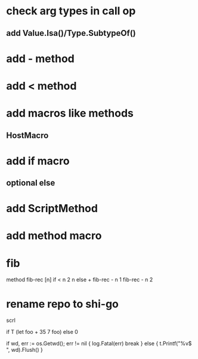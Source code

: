 * check arg types in call op
** add Value.Isa()/Type.SubtypeOf()

* add - method

* add < method

* add macros like methods
** HostMacro

* add if macro
** optional else

* add ScriptMethod

* add method macro

* fib

method fib-rec [n]
  if < n 2 n else + fib-rec - n 1 fib-rec - n 2

* rename repo to shi-go

scrl

if T (let foo + 35 7 foo) else 0

			if wd, err := os.Getwd(); err != nil {
				log.Fatal(err)
				break
			} else {
				t.Printf("%v$ ", wd).Flush()
			}
